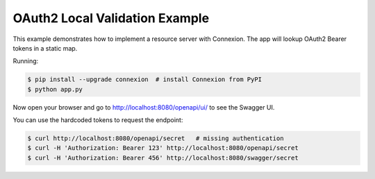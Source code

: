 ===============================
OAuth2 Local Validation Example
===============================

This example demonstrates how to implement a resource server with Connexion.
The app will lookup OAuth2 Bearer tokens in a static map.

Running:

.. code-block:: bash

    $ pip install --upgrade connexion  # install Connexion from PyPI
    $ python app.py

Now open your browser and go to http://localhost:8080/openapi/ui/ to see the Swagger UI.

You can use the hardcoded tokens to request the endpoint:

.. code-block:: bash

    $ curl http://localhost:8080/openapi/secret   # missing authentication
    $ curl -H 'Authorization: Bearer 123' http://localhost:8080/openapi/secret
    $ curl -H 'Authorization: Bearer 456' http://localhost:8080/swagger/secret

